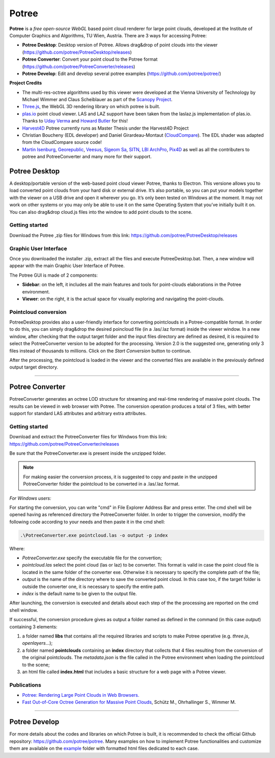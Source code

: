 ..
    this is a title

Potree
==================

**Potree** is a *free open-source WebGL* based point cloud renderer for large point clouds, developed at the Institute of Computer Graphics and Algorithms, TU Wien, Austria.
There are 3 ways for accessing Potree:

* **Potree Desktop**: Desktop version of Potree. Allows drag&drop of point clouds into the viewer (https://github.com/potree/PotreeDesktop/releases)
* **Potree Converter**: Convert your point cloud to the Potree format (https://github.com/potree/PotreeConverter/releases)
* **Potree Develop**: Edit and develop several potree examples (https://github.com/potree/potree/)


**Project Credits**

* The multi-res-octree algorithms used by this viewer were developed at the Vienna University of Technology by Michael Wimmer and Claus Scheiblauer as part of the `Scanopy Project <http://www.cg.tuwien.ac.at/research/projects/Scanopy/>`__.
* `Three.js <https://github.com/mrdoob/three.js>`__, the WebGL 3D rendering library on which potree is built.
* `plas.io <http://plas.io/>`__ point cloud viewer. LAS and LAZ support have been taken from the laslaz.js implementation of plas.io. Thanks to `Uday Verma <https://twitter.com/udaykverma>`__ and `Howard Butler <https://twitter.com/howardbutler>`__ for this!
* `Harvest4D <https://harvest4d.org/>`__ Potree currently runs as Master Thesis under the Harvest4D Project
* Christian Boucheny (EDL developer) and Daniel Girardeau-Montaut (`CloudCompare <http://www.danielgm.net/cc/>`__). The EDL shader was adapted from the CloudCompare source code!
* `Martin Isenburg <http://rapidlasso.com/>`__, `Georepublic <http://georepublic.de/en/>`__, `Veesus <http://veesus.com/>`__, `Sigeom Sa <http://www.sigeom.ch/>`__, `SITN <http://www.ne.ch/sitn>`__, `LBI ArchPro <http://archpro.lbg.ac.at/>`__,  `Pix4D <http://pix4d.com/>`__ as well as all the contributers to potree and PotreeConverter and many more for their support.

Potree Desktop
--------------

A desktop/portable version of the web-based point cloud viewer Potree, thanks to Electron.
This versione allows you to load converted point clouds from your hard disk or external drive. It’s also portable, so you can put your models together with the viewer on a USB drive and open it wherever you go.
It’s only been tested on Windows at the moment. It may not work on other systems or you may only be able to use it on the same Operating System that you’ve initially built it on.
You can also drag&drop cloud.js files into the window to add point clouds to the scene.

Getting started
+++++++++++++++

Download the Potree ,zip files for Windows from this link: https://github.com/potree/PotreeDesktop/releases

.. image:: img/potree-desktop-installing.PNG
  :align: center
  :alt: Potree Desktop Release installer page


Graphic User Interface
++++++++++++++++++++++

Once you downloaded the installer .zip, extract all the files and execute PotreeDesktop.bat. Then, a new window will appear with the main Graphic User Interface of Potree.

.. image:: img/potree-desktop-gui.PNG
  :align: center
  :alt: Potree Desktop Release installer page

The Potree GUI is made of 2 components:

* **Sidebar**: on the left, it includes all the main features and tools for point-clouds elaborations in the Potree environment.
* **Viewer**: on the right, it is the actual space for visually exploring and navigating the point-clouds.

Pointcloud conversion
+++++++++++++++++++++

PotreeDesktop provides also a user-friendly interface for converting pointclouds in a Potree-compatible format. In order to do this, you can simply drag&drop the desired poincloud file (in a .las/.laz format) inside the viewer window.
In a new window, after checking that the output target folder and the input files directory are defined as desired, it is required to select the PotreeConverter version to be adopted for the processing.
Version 2.0 is the suggested one, generating only 3 files instead of thousands to millions. Click on the *Start Conversion* button to continue.

.. image:: img/potree-desktop-conversion.PNG
  :align: center
  :alt: Potree Desktop Conversion selection
  
After the processing, the pointcloud is loaded in the viewer and the converted files are available in the previously defined output target directory.

.. image:: img/potree-desktop-output.PNG
  :align: center
  :alt: Potree Desktop Converted pointcloud visualisation
  

"""""""""""""""""""""""""""""""""""""""""""""""

Potree Converter
----------------

PotreeConverter generates an octree LOD structure for streaming and real-time rendering of massive point clouds. The results can be viewed in web browser with Potree.
The conversion operation produces a total of 3 files, with better support for standard LAS attributes and arbitrary extra attributes.

Getting started
+++++++++++++++

Download and extract the PotreeConverter files for Windwos from this link: https://github.com/potree/PotreeConverter/releases

.. image:: img/potree-converter-installing.PNG
  :align: center
  :alt: Potree Converter Release installer page
  

Be sure that the PotreeConverter.exe is present inside the unzipped folder.

..
    add a note box

.. note:: For making easier the conversion process, it is suggested to copy and paste in the unzipped PotreeConverter folder the pointcloud to be converted in a .las/.laz format.

*For Windows users:*

For starting the conversion, you can write "cmd" in File Explorer Address Bar and press enter. The cmd shell will be opened having as referenced directory the PotreeConverter folder.
In order to trigger the conversion, modify the following code according to your needs and then paste it in the cmd shell:

..
    add a code block

.. code-block::

  .\PotreeConverter.exe pointcloud.las -o output -p index

Where:

* *PotreeConverter.exe* specify the executable file for the convertion;
* *pointcloud.las* select the point cloud (las or laz) to be converter. This format is valid in case the point cloud file is located in the same folder of the converter exe. Otherwise it is necessary to specify the complete path of the file;
* *output* is the name of the directory where to save the converted point cloud. In this case too, if the target folder is outside the converter one, it is necessary to specify the entire path.
* *index* is the default name to be given to the output file.

After launching, the conversion is executed and details about each step of the the processing are reported on the cmd shell window.

.. image:: img/potree-converter-conversion-details.PNG
  :align: center
  :alt: Potree Converter - Conversion details output
  
If successful, the conversion procedure gives as output a folder named as defined in the command (in this case *output*) containing 3 elements:

1. a folder named **libs** that contains all the required libraries and scripts to make Potree operative (e.g. *three.js*, *openlayers*...);
2. a folder named **pointclouds** containing an **index** directory that collects that 4 files resulting from the conversion of the original pointclouds. The *metadata.json* is the file called in the Potree environment when loading the pointcloud to the scene;
3. an html file called **index.html** that includes a basic structure for a web page with a Potree viewer.

Publications
++++++++++++

* `Potree: Rendering Large Point Clouds in Web Browsers. <https://www.cg.tuwien.ac.at/research/publications/2016/SCHUETZ-2016-POT/SCHUETZ-2016-POT-thesis.pdf>`__
* `Fast Out-of-Core Octree Generation for Massive Point Clouds <https://www.cg.tuwien.ac.at/research/publications/2020/SCHUETZ-2020-MPC/>`__, Schütz M., Ohrhallinger S., Wimmer M.

"""""""""""""""""""""""""""""""""""""""""""""""

Potree Develop
--------------

For more details about the codes and libraries on which Potree is built, it is recommended to check the official Github repository: https://github.com/potree/potree.
Many examples on how to implement Potree functionalities and customize them are available on the `example <https://github.com/potree/potree/tree/develop/examples>`__ folder with formatted html files dedicated to each case.